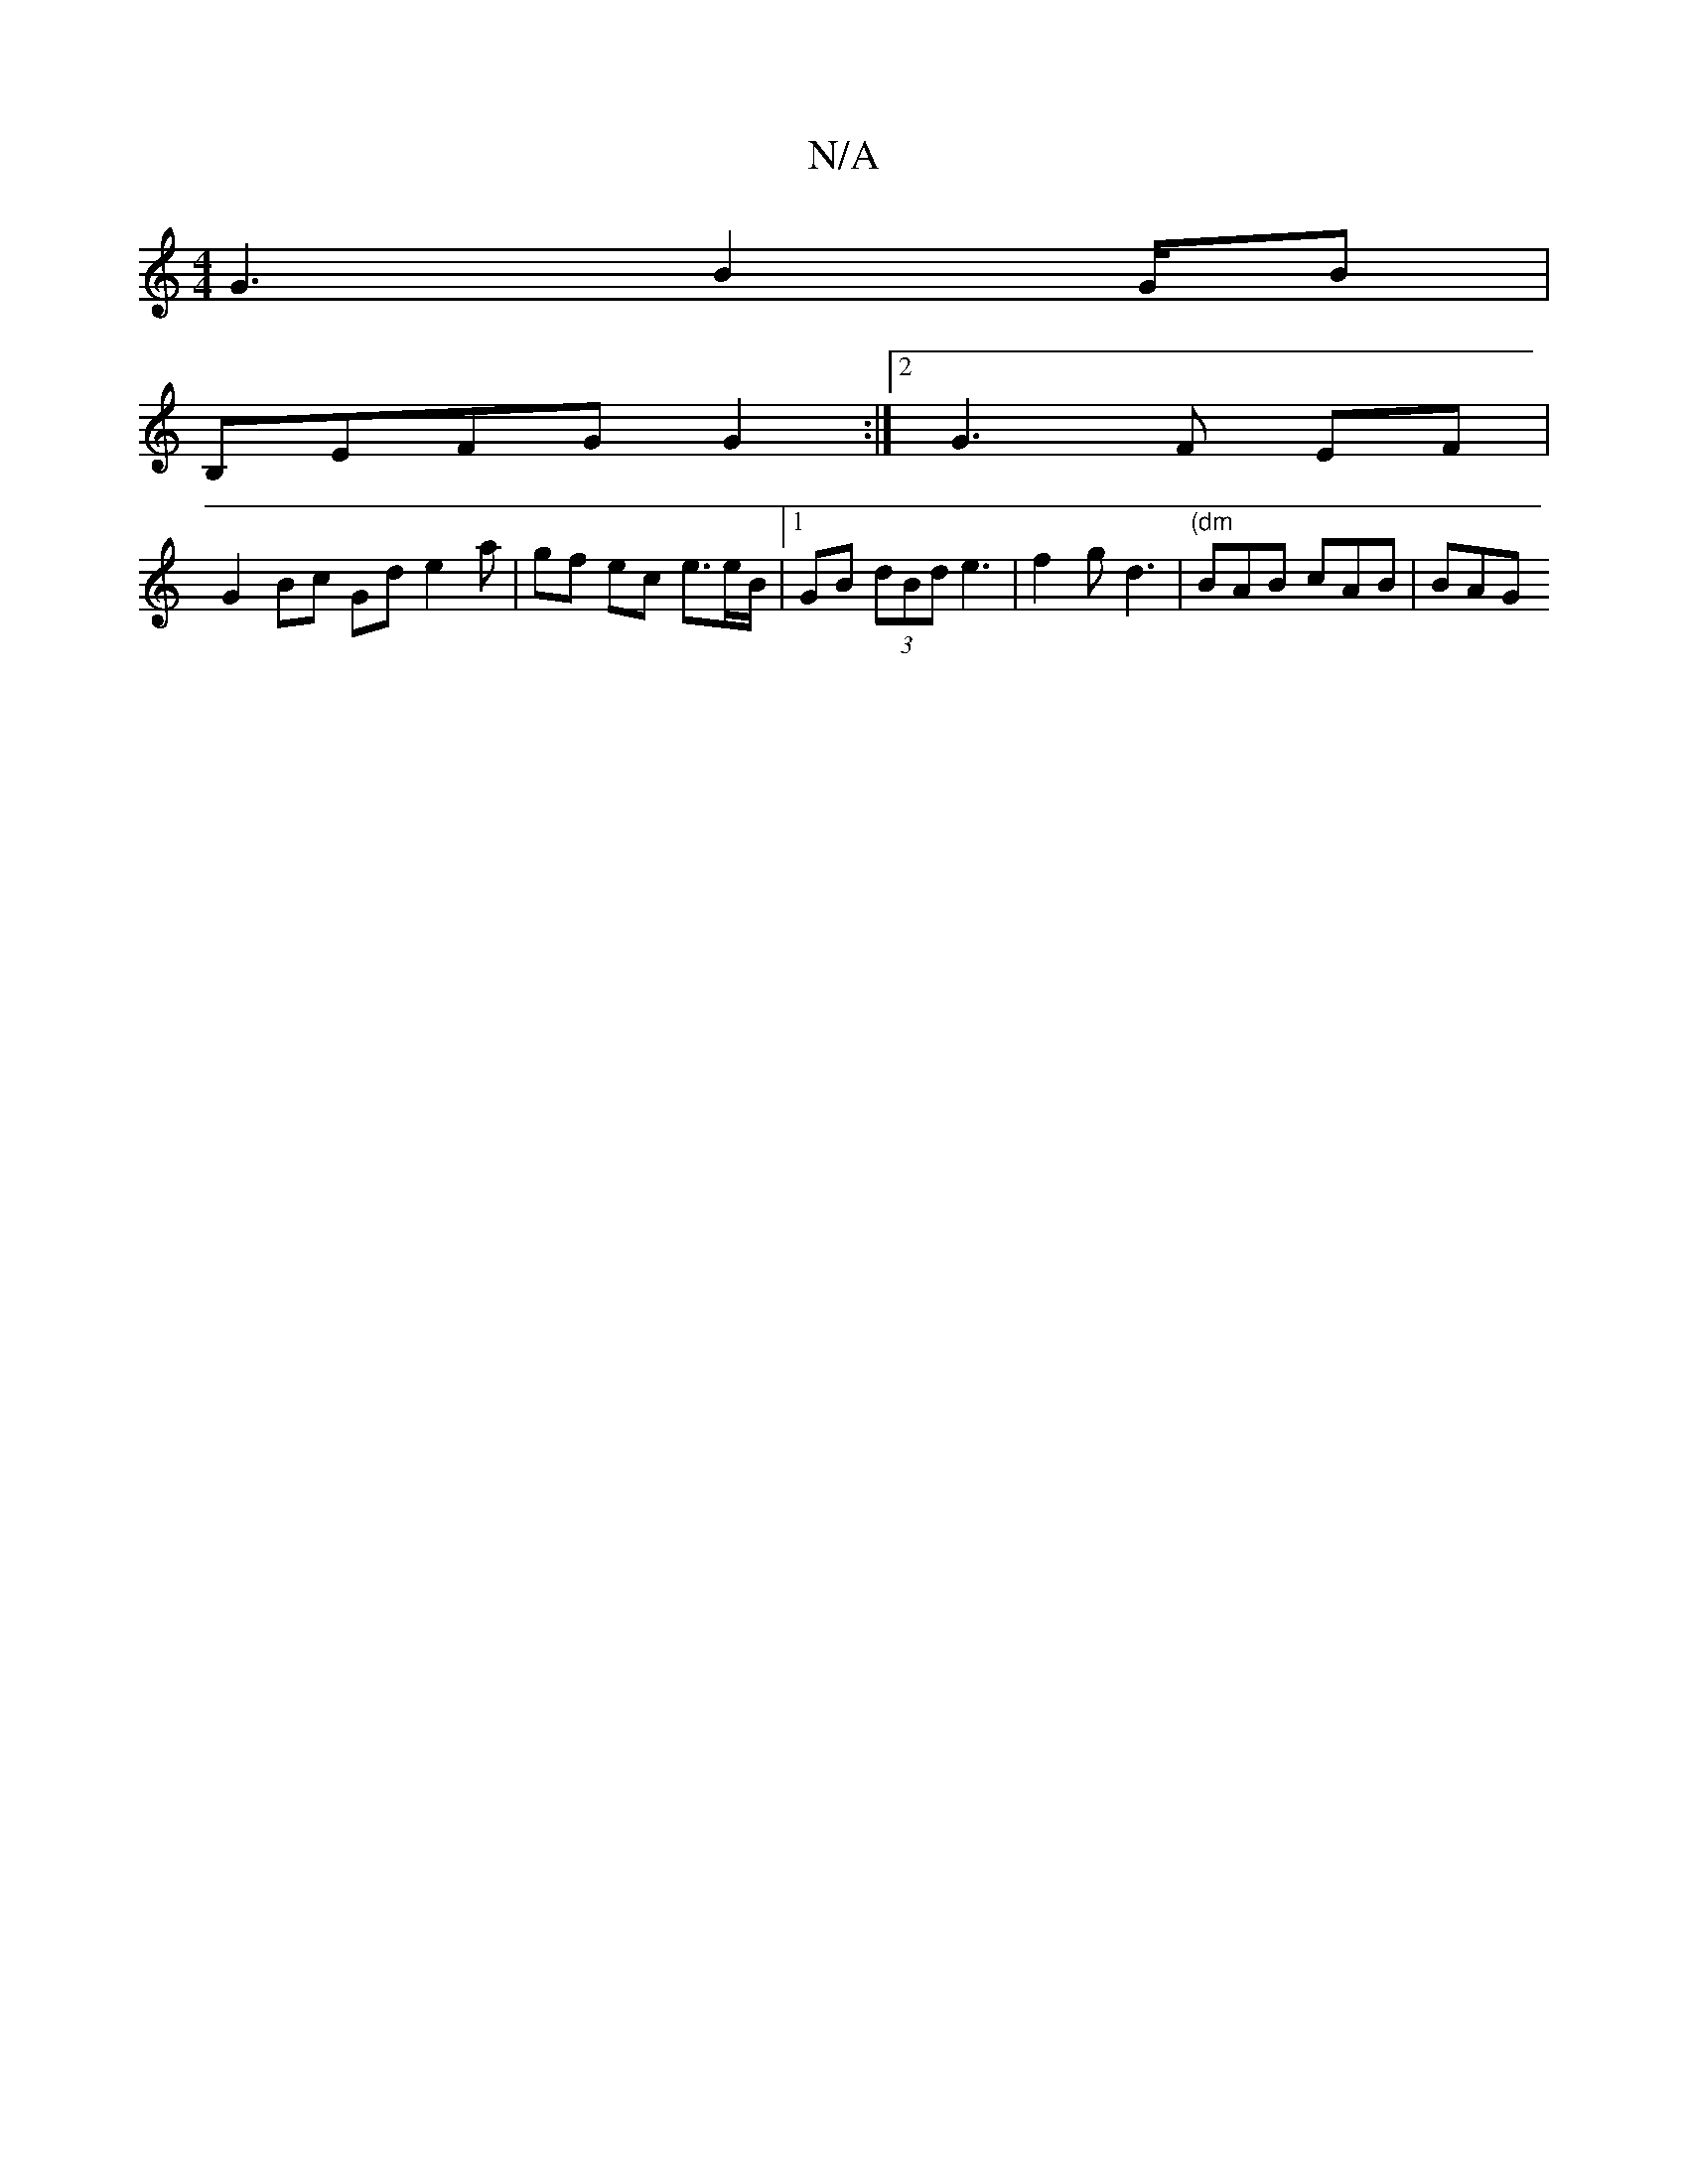 X:1
T:N/A
M:4/4
R:N/A
K:Cmajor
G3 B2G/2B/3|
B,EFG G2 :|2 G3 F EF|
G2 Bc Gd e2a | gf ec e>eB/2 |[1 GB (3dBd e3|f2 g d3 | "(dm" BAB cAB|BAG "E""CE}CB,|
[M:"D/}A,B,E EDG|B3 B2d2|ba~a2 "tm" fdBG "D""Bm"ba az|"Bm" c2d "Sg/e/g/.f/2B3/2 c